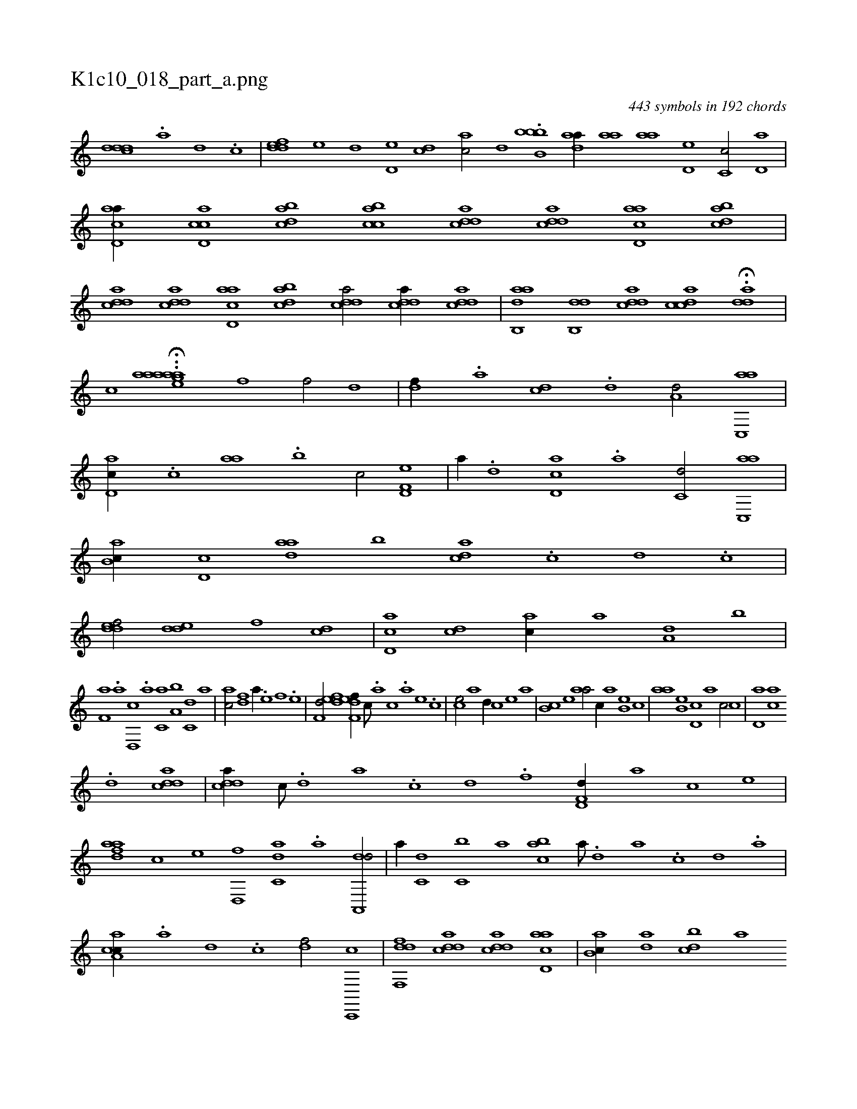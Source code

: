 X:1
%
%%titleleft true
%%tabaddflags 0
%%tabrhstyle grid
%
T:K1c10_018_part_a.png
C:443 symbols in 192 chords
L:1/1
K:italiantab
%
[cddd] .[a] [,d] .[,c] |\
	[,ddef] [,,,e] [,d] [,d,e] [,cd] [,ac/] [,,d] .[b,bbb1] [,daa//] [,,aa] [,,aa] [,,d,e] [,,c,c/] [,,d,a] |\
	[acd,a//] [ccd,a] [dabc] [acbc] [cdda] [cdda] [acd,a] [dabc] |\
	[cdda] [cdda] [acd,a] [dabc] [cdda/] [cdda//] [cdda] |\
	[aab,,d] [,db,,d] [,ddca] [,cdca] H.[,dda] |
%
[,,,,,,c] ..H[aaaaeag] [f1] [f/] [,,d] |\
	[,df//] .[a] [cd] .[d] [a,d/] [ac,,a] |\
	[,d,ac//] .[,,,c] [,,aa] .[,,b] [,,,c/] [f,d,e] |\
	[,,,a//] .[d] [cd,a] .[a] [c,d/] [ac,,a] |\
	[,ab,c//] [,d,c] [,daa] [,,b] [,,dca] .[,c] [,d] .[,c] |\
	[,ddef/] [,dde] [,,,,f] [cd] |\
	[cd,a] [cd] [ac//] [,a] [a,d] [,,b] |
%
[f,a] .[,,,a] [d,,c] .[a] [c,a] [a,b] [c,d] [,a] |\
	[ac/] [fd] [,a//] .[e] [f] .[e] |\
	[f,d/] [,,def] [f,def//] [,,,c///] .[,,,a] [,,,c] .[,,,a] [,,,,e] .[,,,,c] |\
	[,,,ce/] [,,,,a] [,,d//] [,,,,c] [,,,,e] [,,,,a] |\
	[,,b,c] [,,,,e] [,,aa/] [,,,c//] [,,a] [,,b,e] [,,,c] |\
	[,,aa] [,,b,e] [,,d,c] [,,,,a] [,,,,c/] [,,c] |\
	[,,d,a] [ac] 
%
.[,d] [cdda] |\
	[cdda//] [,c///] .[,d] [a] .[c] [d] .[f] [hd,f,d//] [,,,,a] [,,,,c] [,,,,e] |\
	[fdaa] [,,,c] [,,,e] [d,,f] [c,da] .[a] [da,,,d/] |\
	[,,,a//] [c,d] [c,b] [,,a] [,abc] [a///] .[,d] [a] .[c] [d] .[a] |\
	[caa,c//] .[a] [,d] .[,c] [,df/] [c,,,c] |\
	[dff,,d] [cdda] [cdda] [acd,a] |\
	[,ab,c//] [,da] [,dbc] [,,,a] 
% number of items: 443


